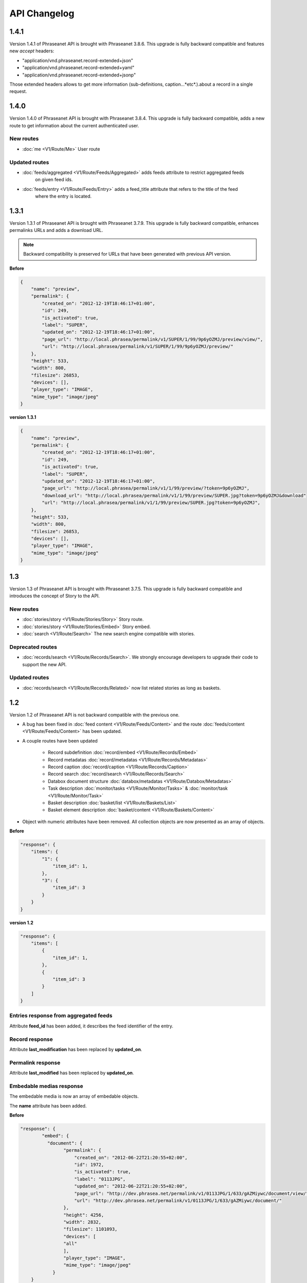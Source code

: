 API Changelog
=============

1.4.1
-----

Version 1.4.1 of Phraseanet API is brought with Phraseanet 3.8.6.
This upgrade is fully backward compatible and features new *accept* headers:

* "application/vnd.phraseanet.record-extended+json"
* "application/vnd.phraseanet.record-extended+yaml"
* "application/vnd.phraseanet.record-extended+jsonp"

Those extended headers allows to get more information (sub-definitions,
caption...*etc*.).about a record in a single request.

1.4.0
-----

Version 1.4.0 of Phraseanet API is brought with Phraseanet 3.8.4.
This upgrade is fully backward compatible, adds a new route to get information
about the current authenticated user.

New routes
**********

- :doc:`me <V1/Route/Me>` User route

Updated routes
**************

- :doc:`feeds/aggregated <V1/Route/Feeds/Aggregated>` adds feeds attribute to restrict aggregated feeds
    on given feed ids.
- :doc:`feeds/entry <V1/Route/Feeds/Entry>` adds a feed_title attribute that refers to the title of the feed
    where the entry is located.

1.3.1
-----

Version 1.3.1 of Phraseanet API is brought with Phraseanet 3.7.9.
This upgrade is fully backward compatible, enhances permalinks URLs and adds a
download URL.

.. note::

    Backward compatibility is preserved for URLs that have been generated with
    previous API version.

**Before**

.. code-block:: javascript

    {
        "name": "preview",
        "permalink": {
            "created_on": "2012-12-19T18:46:17+01:00",
            "id": 249,
            "is_activated": true,
            "label": "SUPER",
            "updated_on": "2012-12-19T18:46:17+01:00",
            "page_url": "http://local.phrasea/permalink/v1/SUPER/1/99/9p6yOZMJ/preview/view/",
            "url": "http://local.phrasea/permalink/v1/SUPER/1/99/9p6yOZMJ/preview/"
        },
        "height": 533,
        "width": 800,
        "filesize": 26853,
        "devices": [],
        "player_type": "IMAGE",
        "mime_type": "image/jpeg"
    }

**version 1.3.1**

.. code-block:: javascript

    {
        "name": "preview",
        "permalink": {
            "created_on": "2012-12-19T18:46:17+01:00",
            "id": 249,
            "is_activated": true,
            "label": "SUPER",
            "updated_on": "2012-12-19T18:46:17+01:00",
            "page_url": "http://local.phrasea/permalink/v1/1/99/preview/?token=9p6yOZMJ",
            "download_url": "http://local.phrasea/permalink/v1/1/99/preview/SUPER.jpg?token=9p6yOZMJ&download"
            "url": "http://local.phrasea/permalink/v1/1/99/preview/SUPER.jpg?token=9p6yOZMJ",
        },
        "height": 533,
        "width": 800,
        "filesize": 26853,
        "devices": [],
        "player_type": "IMAGE",
        "mime_type": "image/jpeg"
    }

1.3
---

Version 1.3 of Phraseanet API is brought with Phraseanet 3.7.5.
This upgrade is fully backward compatible and introduces the concept of Story to
the API.

New routes
**********

- :doc:`stories/story <V1/Route/Stories/Story>` Story route.
- :doc:`stories/story <V1/Route/Stories/Embed>` Story embed.
- :doc:`search <V1/Route/Search>` The new search engine compatible with stories.

Deprecated routes
*****************

- :doc:`records/search <V1/Route/Records/Search>`. We
  strongly encourage developers to upgrade their code to support the new API.

Updated routes
**************

- :doc:`records/search <V1/Route/Records/Related>` now list related stories as
  long as baskets.

1.2
---

Version 1.2 of Phraseanet API is not backward compatible with the previous one.

- A bug has been fixed in :doc:`feed content <V1/Route/Feeds/Content>` and the
  route :doc:`feeds/content <V1/Route/Feeds/Content>` has been updated.

- A couple routes have been updated

    - Record subdefinition :doc:`record/embed <V1/Route/Records/Embed>`
    - Record metadatas :doc:`record/metadatas <V1/Route/Records/Metadatas>`
    - Record caption :doc:`record/caption <V1/Route/Records/Caption>`
    - Record search :doc:`record/search <V1/Route/Records/Search>`
    - Databox document structure :doc:`databox/metadatas <V1/Route/Databox/Metadatas>`
    - Task description :doc:`monitor/tasks <V1/Route/Monitor/Tasks>`
      & :doc:`monitor/task <V1/Route/Monitor/Task>`
    - Basket description :doc:`basket/list <V1/Route/Baskets/List>`
    - Basket element description :doc:`basket/content <V1/Route/Baskets/Content>`

- Object with numeric attributes have been removed. All collection objects are
  now presented as an array of objects.

**Before**

.. code-block:: javascript

    "response": {
        "items": {
            "1": {
                "item_id": 1,
            },
            "3": {
                "item_id": 3
            }
        }
    }

**version 1.2**

.. code-block:: javascript

    "response": {
        "items": [
            {
                "item_id": 1,
            },
            {
                "item_id": 3
            }
        ]
    }

Entries response from aggregated feeds
**************************************

Attribute **feed_id** has been added, it describes the feed identifier of the
entry.

Record response
***************

Attribute **last_modification** has been replaced by **updated_on**.

Permalink response
******************

Attribute **last_modified** has been replaced by **updated_on**.

Embedable medias response
*************************

The embedable media is now an array of embedable objects.

The **name** attribute has been added.

**Before**

.. code-block:: javascript

    "response": {
            "embed": {
              "document": {
                    "permalink": {
                        "created_on": "2012-06-22T21:20:55+02:00",
                        "id": 1972,
                        "is_activated": true,
                        "label": "0113JPG",
                        "updated_on": "2012-06-22T21:20:55+02:00",
                        "page_url": "http://dev.phrasea.net/permalink/v1/0113JPG/1/633/gAZMiywc/document/view/",
                        "url": "http://dev.phrasea.net/permalink/v1/0113JPG/1/633/gAZMiywc/document/"
                    },
                    "height": 4256,
                    "width": 2832,
                    "filesize": 1101093,
                    "devices": [
                    "all"
                    ],
                    "player_type": "IMAGE",
                    "mime_type": "image/jpeg"
                }
        }

**version 1.2**

.. code-block:: javascript

    "response": {
            "embed": [
            {
                "name": "document",
                "permalink": {
                    "created_on": "2012-06-22T21:20:55+02:00",
                    "id": 1972,
                    "is_activated": true,
                    "label": "0113JPG",
                    "updated_on": "2012-06-22T21:20:55+02:00",
                    "page_url": "http://dev.phrasea.net/permalink/v1/0113JPG/1/633/gAZMiywc/document/view/",
                    "url": "http://dev.phrasea.net/permalink/v1/0113JPG/1/633/gAZMiywc/document/"
                },
                "height": 4256,
                "width": 2832,
                "filesize": 1101093,
                "devices": [
                "all"
                ],
                "player_type": "IMAGE",
                "mime_type": "image/jpeg"
            }

Record metadatas response
*************************

The response of a record metadatas is now contained in a **record_metadatas**
attribute.

.. code-block:: javascript

    "response": {
        "record_metadatas": [
        {
            "meta_id": 4437,
            "meta_structure_id": 1,
            "name": "Object",
            "value": "smoke"
        },
        {
            "meta_id": 4438,
            "meta_structure_id": 4,
            "name": "Keywords",
            "value": "fumée"
        }
        ]
    }

Databox document structure response
***********************************

The response of a databox document structure is now contained in a
**document_metadatas** attribute.

.. code-block:: javascript

   "response": {
            "document_metadatas": [
            {
                "id": 1,
                "namespace": "IPTC",
                "source": "IPTC:ObjectName",
                "tagname": "ObjectName",
                "name": "Object",
                "separator": "",
                "thesaurus_branch": "",
                "type": "string",
                "indexable": true,
                "multivalue": false,
                "readonly": false,
                "required": false
            },
            {
                "id": 2,
                "namespace": "IPTC",
                "source": "IPTC:Category",
                "tagname": "Category",
                "name": "Category",
                "separator": "",
                "thesaurus_branch": "",
                "type": "string",
                "indexable": true,
                "multivalue": false,
                "readonly": false,
                "required": false
            }
        ]
    }

Task response
*************

Three fields have been added to the response that describe a task.

- **auto_start**
- **runner**
- **crash_counter**

.. code-block:: javascript

    "response": {
        "task": {
            "id": 2,
            "name": "Subviews creation",
            "state": "started",
            "pid": 15705,
            "title": "Subviews creation",
            "last_exec_time": "2012-06-13T14:38:38+02:00",
            "auto_start": true,
            "runner": "scheduler",
            "crash_counter": 0
        }
    }

Caption record response
***********************

The response of a caption record is now contained in **caption_metadas** attribute

.. code-block:: javascript

    "response": {
        "caption_metadatas": [
            {
                "meta_structure_id": 29,
                "name": "Bits",
                "value": "8"
            },
            {
                "meta_structure_id": 30,
                "name": "Channels",
                "value": "3"
            }
        ]
    }

Basket response
***************

A **validation_basket** attribute has been added to the
basket response, it indicates whether it is a validation basket or not.

.. code-block:: javascript

    "response": {
        "basket": {
            "basket_id": 144,
            "created_on": "2012-06-18T16:29:37+02:00",
            "description": "",
            "name": "hello",
            "pusher_usr_id": null,
            "ssel_id": 144,
            "updated_on": "2012-06-18T16:29:37+02:00",
            "unread": false,
            "validation_basket": false
        }
    }

Basket content response
***********************

The **basket_elements** at the root of the response returns only an array of
basket elements.

A **basket** attribute has been added to the root of the response and
describes the requested basket.

.. code-block:: javascript

    "response": {
        "basket_elements": [
            {
                "basket_element_id": 9,
                "order": 4,
                "record": {

                }
            }
        ],
        "basket": {
            "basket_id": 144,
            "created_on": "2012-06-18T16:29:37+02:00",
            "description": "",
            "name": "hello",
            "pusher_usr_id": null,
            "ssel_id": 144,
            "updated_on": "2012-06-18T16:29:37+02:00",
            "unread": false,
            "validation_basket": false
        }
    }

The **choice** attribute has been replace by **validation_choices** which now
contains an array of validation choice with a new **validation_user** attribute.

**version 1.2**

.. code-block:: javascript

    {
        "basket_element_id": 25,
        "order": 7,
        "phrasea_type": "image",
        "uuid": "fc766012-a9c8-49eb-bcbd-c6f5270cb6f5"
        "validation_item": true,
        "record": {
            ...
        },
        "technical_informations": [
            ...
        ],
        "validation_choices": [
        {
            "validation_user": {
                "usr_id": 3,
                "usr_name": "durand.t@gmail.com",
                "confirmed": false,
                "can_agree": true,
                "can_see_others": true,
                "readonly": false
            },
            "agreement": null,
            "updated_on": "2012-06-29T16:32:50+02:00",
            "note": ""
        },
        {
            "validation_user": {
                "usr_id": 722,
                "usr_name": "martin.s@yahoo.com",
                "confirmed": false,
                "can_agree": true,
                "can_see_others": true,
                "readonly": true
            },
            "agreement": null,
            "updated_on": "2012-06-29T16:32:50+02:00",
            "note": ""
        }
        ],
        "agreement": null,
        "note": ""
    }

Searching for a records
***********************

Some parameters from :doc:`records/search <V1/Route/Records/Search>` have been
renamed:

- datefield => date_field
- datemin   => date_min
- datemax   => date_max

The **page** parameter from the request and the associated response field have
been replaced by **offset_start**

.. code-block:: javascript

    "response": {
        "offset_start": 0,
        "per_page": 10,
        "available_results": 1,
        "total_results": 1,
        "error": "",
        "warning": "",
        "query_time": 0.000342,
        "search_indexes": "",
        "suggestions": [],
        "results": [{
            ....
         }]
    }

Feeds response
**************

Attribute *is_mine* has been removed and is replaced by two new attributes:
*readonly* and *deletable*.

.. code-block:: javascript

    "feeds": {
        "288": {
            "id": 288,
            "title": "News",
            "subtitle": "Lorem ipsum dolor sit amet, consectetur adipisicing elit, sed do eiusmod tempor incididunt ut labore et dolore magna aliqua. Ut enim ad minim veniam, quis nostrud exercitation ullamco laboris nisi ut aliquip ex ea commodo consequat. Duis aute irure dolor in reprehenderit in voluptate velit esse cillum dolore eu fugiat nulla pariatur. Excepteur sint occaecat cupidatat non proident, sunt in culpa qui officia deserunt mollit anim id est laborum.Sed ut perspiciatis unde omnis iste natus error sit voluptatem accusantium doloremque laudantium, totam rem aperiam, eaque ipsa quae ab illo inventore veritatis et quasi architecto beatae vitae dicta sunt explicabo. ",
            "total_entries": 0,
            "icon": "/skins/icons/rss32.gif",
            "public": false,
            "readonly": true,
            "deletable": false,
            "created_on": "2011-07-20T18:45:20+02:00",
            "updated_on": "2011-07-20T18:45:20+02:00"
        },

.. note::

    These attributes have also been added in :doc:`feeds/list <V1/Route/Feeds/List>`.

Bug fix
*******

:doc:`feed content <V1/Route/Feeds/Content>` route response was looking like

.. code-block:: javascript

    "response": {
        "offset_start": 0,
        "entries": {
            "offset_start": 0,
            "entries": {
                ...
            }
        }
    }

This wrong behavior has been fixed and the response is correctly returned as of
1.2.

.. code-block:: javascript

    "response": {
        "offset_start": 0,
        "entries": {
            ...
        }
    }

Route add
*********

- Add route :doc:`/ <Root>`
- Add route :doc:`/records/add/ <V1/Route/Records/Add>`
- Add route :doc:`/quarantine/list/ <V1/Route/Quarantine/List>`
- Add route :doc:`/quarantine/item/ <V1/Route/Quarantine/Item>`
- Add route :doc:`/monitor/scheduler/ <V1/Route/Monitor/Scheduler>`
- Add route :doc:`/monitor/phraseanet/ <V1/Route/Monitor/Phraseanet>`
- Add route :doc:`/monitor/tasks/ <V1/Route/Monitor/Tasks>`
- Add route :doc:`/monitor/task/ <V1/Route/Monitor/Task>`
- Add route :doc:`/monitor/task/start/ <V1/Route/Monitor/TaskStart>`
- Add route :doc:`/monitor/task/stop/ <V1/Route/Monitor/TaskStop>`
- Add route :doc:`/feeds/content/ <V1/Route/Feeds/Aggregated>`
- Add route :doc:`/feeds/entry/ <V1/Route/Feeds/Entry>`

Thumbnails
**********

Before 1.2, a substitution file was provided by the API when a record thumbnail
was not available.
This substitution file is not provided anymore. Thus, the thumbnail key can
be *null*:

.. code-block:: javascript

    {
        "meta": {
            "api_version": "1.3",
            "request": "GET /api/v1/records/2/132/",
            "response_time": "2012-06-13T14:06:21+02:00",
            "http_code": 200,
            "error_type": null,
            "error_message": null,
            "error_details": null,
            "charset": "UTF-8"
        },
        "response": {
            "record": {
                "databox_id": 2,
                "record_id": 132,
                "mime_type": "image/jpeg",
                "title": "photo03.JPG",
                "original_name": "photo03.JPG",
                "last_modification": "2012-06-13T13:50:29+02:00",
                "created_on": "2012-06-13T13:49:29+02:00",
                "collection_id": 1,
                "sha256": "60691f538bdac78197004edcfb77dc772d824daeca54bd13e59f6b485f0293bc",
                "thumbnail": null,
                "technical_informations": {
                    "Height": 2448,
                    "Width": 3264
                },
                "phrasea_type": "image",
                "uuid": "d91372ec-ea94-4e8a-bf26-065ad8684180"
            }
        }
    }

Embeddables
***********

Embeddable media now provides a list of supported devices. This devices are
compatible with CSS2 specification.

.. seealso::

    http://www.w3.org/TR/CSS2/media.html#media-types

The following thumbnail is compatible with a screen display

.. code-block:: javascript

    "thumbnail": {
        "width": 150,
        "filesize": 4271,
        "devices": [
            "screen"
        ],
        "mime_type": "image/jpeg"
    },

Hypermedia links
****************

Some hypermedia links have appeared in responses. For example, in the response
of :doc:`feed/content <V1/Route/Feeds/Content>`, a link to the corresponding
:doc:`feed/entry <V1/Route/Feeds/Entry>` is given for each entry.

Request a media depending on device and/or mime type
****************************************************

You can now restrict to some devices and/or mime types in the
:doc:`records/embed <V1/Route/Records/Embed>` route.

1.1
---

A major schema enhancement happens for meta values. Multivalued stored
serialized are now stored separatly.
Two routes are modified: records/metadatas and records/setmetadatas.
A route has been added to make it easy to display caption: records/caption.

This enhancement allows to store ressource in multivalued fields like users,
geoname entities, Thesaurus entries...

The main consequence is a change in two API routes: records/metadatas and
records/setmetadatas, therefore the upgrade of API to version 1.1.

Route records/metadatas
***********************

Route records/metadatas was returning results like:

.. code-block:: javascript

    "6272": {                    //Monovalued field
        "meta_id": 6272,
        "meta_structure_id": 2,
        "name": "Categorie",
        "value": "paysages"
    },
    "6273": {                    //Monovalued field
        "meta_id": 6273,
        "meta_structure_id": 4,
        "name": "MotsCles",
        "value": [
            "ciel",
            "météo",
            "nuage"
        ]
    }

Responses in API 1.1 are now like:

.. code-block:: javascript

    "6272": {                    //Monovalued field value
        "meta_id": 6272,
        "meta_structure_id": 2,
        "name": "Categorie",
        "value": "paysages"
    },
    "6273": {                    //Multivalued field value
        "meta_id": 6273,
        "meta_structure_id": 4,
        "name": "MotsCles",
        "value": "ciel"
    },
    "6274": {                    //Multivalued field value
        "meta_id": 6274,
        "meta_structure_id": 4,
        "name": "MotsCles",
        "value": "météo"
    },
    "6275": {                    //Multivalued field value
        "meta_id": 6275,
        "meta_structure_id": 4,
        "name": "MotsCles",
        "value": "nuage"
    }

Route records/caption
*********************

For developers who were using this route to display caption, we add the route
:doc:`records/caption </Devel/API/V1/Route/Records/Caption>` which is easier
in that case. You should use records/metadatas when you're planning to edit
metadatas.

.. code-block:: javascript

    "2": {                         //Monovalued field value
        "meta_structure_id": 2,
        "name": "Categorie",
        "value": "paysages"
    },
    "4": {                         //Multivalued field serialized
        "meta_structure_id": 4,
        "name": "MotsCles",
        "value": "ciel ; météo ; nuage"
    }

.. seealso::

    complete documentation for route
    :doc:`records/caption </Devel/API/V1/Route/Records/Caption>`

Route records/setmetadatas
**************************

La route records/setmetadatas was working like this:

.. code-block:: javascript

    // HTTP parameters:
    metadatas = {
        //Add a value in a monovalued field
        {
            meta_struct_id: 1,
            meta_id: null,
            value: [
                'A pretty string'
            ]
        },
        //Update a value in a multivalued field
        {
            meta_struct_id: 3,
            meta_id: 487,
            value: [
                'one key word',
                'two key word'
            ]
        },
        //Delete a value
        {
            meta_struct_id: 7,
            meta_id: 489,
            value: []
        }
    }

Now, you must use it like this:

.. code-block:: javascript

    metadatas = {
        //Add a value in a monovalued field
        {
            meta_struct_id: 1,
            meta_id: "",
            value: 'A pretty string'
        },
        //Update a value in a multivalued field
        {
            meta_struct_id: 3, //champ multivalué
            meta_id: 487,
            value: 'one key word'
        },
        //Add a value in a multivalued field
        {
            meta_struct_id: 3, //champ multivalué
            meta_id: "",
            value: 'second key word'
        },
        //Delete a value in a multivalued field
        {
            meta_struct_id: 3, //champ multivalué
            meta_id: 487,
            value: ""
        },
        //Add a value in a monovalued field
        {
            meta_struct_id: 7,
            meta_id: 489,
            value: ""
        }
    }

1.0
---

First stable version of Phraseanet API. The API uses OAuth2 as authentication
and provides GET/POST routes to access ressources.
